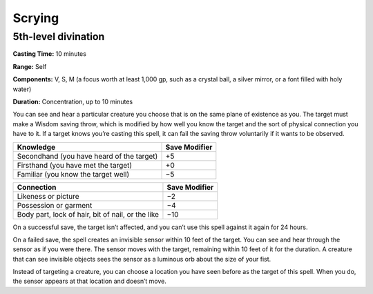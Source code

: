 
.. _srd:scrying:

Scrying
-------------------------------------------------------------

5th-level divination
^^^^^^^^^^^^^^^^^^^^

**Casting Time:** 10 minutes

**Range:** Self

**Components:** V, S, M (a focus worth at least 1,000 gp, such as a
crystal ball, a silver mirror, or a font filled with holy water)

**Duration:** Concentration, up to 10 minutes

You can see and hear a particular creature you choose that is on the
same plane of existence as you. The target must make a Wisdom saving
throw, which is modified by how well you know the target and the sort of
physical connection you have to it. If a target knows you’re casting
this spell, it can fail the saving throw voluntarily if it wants to be
observed.

+---------------------------------------------+-----------------+
| Knowledge                                   | Save Modifier   |
+=============================================+=================+
| Secondhand (you have heard of the target)   | +5              |
+---------------------------------------------+-----------------+
| Firsthand (you have met the target)         | +0              |
+---------------------------------------------+-----------------+
| Familiar (you know the target well)         | −5              |
+---------------------------------------------+-----------------+

+-----------------------------------------------------+-----------------+
| Connection                                          | Save Modifier   |
+=====================================================+=================+
| Likeness or picture                                 | −2              |
+-----------------------------------------------------+-----------------+
| Possession or garment                               | −4              |
+-----------------------------------------------------+-----------------+
| Body part, lock of hair, bit of nail, or the like   | −10             |
+-----------------------------------------------------+-----------------+

On a successful save, the target isn’t affected, and you can’t use this
spell against it again for 24 hours.

On a failed save, the spell creates an invisible sensor within 10 feet
of the target. You can see and hear through the sensor as if you were
there. The sensor moves with the target, remaining within 10 feet of it
for the duration. A creature that can see invisible objects sees the
sensor as a luminous orb about the size of your fist.

Instead of targeting a creature, you can choose a location you have seen
before as the target of this spell. When you do, the sensor appears at
that location and doesn’t move.
